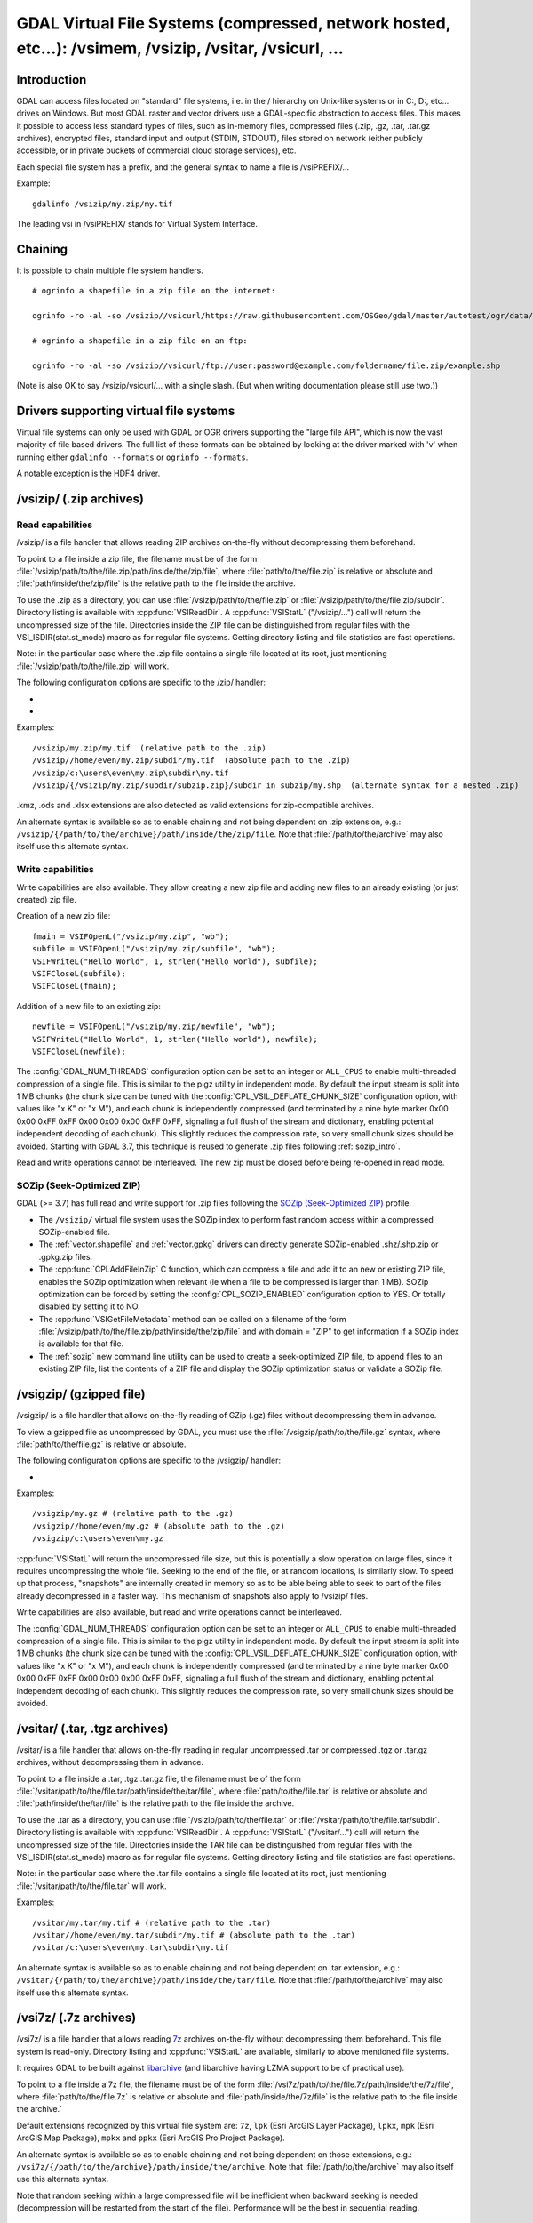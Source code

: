 .. _virtual_file_systems:

===========================================================================================================
GDAL Virtual File Systems (compressed, network hosted, etc...): /vsimem, /vsizip, /vsitar, /vsicurl, ...
===========================================================================================================

Introduction
------------

GDAL can access files located on "standard" file systems, i.e. in the / hierarchy on Unix-like systems or in C:\, D:\, etc... drives on Windows. But most GDAL raster and vector drivers use a GDAL-specific abstraction to access files. This makes it possible to access less standard types of files, such as in-memory files, compressed files (.zip, .gz, .tar, .tar.gz archives), encrypted files, standard input and output (STDIN, STDOUT), files stored on network (either publicly accessible, or in private buckets of commercial cloud storage services), etc.

Each special file system has a prefix, and the general syntax to name a file is /vsiPREFIX/...

Example:

::

    gdalinfo /vsizip/my.zip/my.tif

The leading vsi in /vsiPREFIX/ stands for Virtual System Interface.

Chaining
--------

It is possible to chain multiple file system handlers.

::

    # ogrinfo a shapefile in a zip file on the internet:

    ogrinfo -ro -al -so /vsizip//vsicurl/https://raw.githubusercontent.com/OSGeo/gdal/master/autotest/ogr/data/shp/poly.zip

    # ogrinfo a shapefile in a zip file on an ftp:

    ogrinfo -ro -al -so /vsizip//vsicurl/ftp://user:password@example.com/foldername/file.zip/example.shp

(Note is also OK to say /vsizip/vsicurl/... with a single slash. (But when writing documentation please still use two.))

Drivers supporting virtual file systems
---------------------------------------

Virtual file systems can only be used with GDAL or OGR drivers supporting the "large file API", which is now the vast majority of file based drivers. The full list of these formats can be obtained by looking at the driver marked with 'v' when running either ``gdalinfo --formats`` or ``ogrinfo --formats``.

A notable exception is the HDF4 driver.

.. _vsizip:

/vsizip/ (.zip archives)
------------------------

Read capabilities
+++++++++++++++++

/vsizip/ is a file handler that allows reading ZIP archives on-the-fly without decompressing them beforehand.

To point to a file inside a zip file, the filename must be of the form :file:`/vsizip/path/to/the/file.zip/path/inside/the/zip/file`, where :file:`path/to/the/file.zip` is relative or absolute and :file:`path/inside/the/zip/file` is the relative path to the file inside the archive.

To use the .zip as a directory, you can use :file:`/vsizip/path/to/the/file.zip` or :file:`/vsizip/path/to/the/file.zip/subdir`. Directory listing is available with :cpp:func:`VSIReadDir`. A :cpp:func:`VSIStatL` ("/vsizip/...") call will return the uncompressed size of the file. Directories inside the ZIP file can be distinguished from regular files with the VSI_ISDIR(stat.st_mode) macro as for regular file systems. Getting directory listing and file statistics are fast operations.

Note: in the particular case where the .zip file contains a single file located at its root, just mentioning :file:`/vsizip/path/to/the/file.zip` will work.

The following configuration options are specific to the /zip/ handler:

-  .. config:: CPL_SOZIP_ENABLED
      :choices: YES, NO, AUTO
      :default: AUTO
      :since: 3.7

      Determines whether the SOZip optimization should be enabled. If ``AUTO``,
      SOZip will be enabled for uncompressed files larger than
      :config:`CPL_SOZIP_MIN_FILE_SIZE`.


-  .. config:: CPL_SOZIP_MIN_FILE_SIZE
      :default: 1M
      :since: 3.7

      Determines the minimum file size for SOZip to be automatically enabled.


Examples:

::

    /vsizip/my.zip/my.tif  (relative path to the .zip)
    /vsizip//home/even/my.zip/subdir/my.tif  (absolute path to the .zip)
    /vsizip/c:\users\even\my.zip\subdir\my.tif
    /vsizip/{/vsizip/my.zip/subdir/subzip.zip}/subdir_in_subzip/my.shp  (alternate syntax for a nested .zip)

.kmz, .ods and .xlsx extensions are also detected as valid extensions for zip-compatible archives.

An alternate syntax is available so as to enable chaining and not being dependent on .zip extension, e.g.: ``/vsizip/{/path/to/the/archive}/path/inside/the/zip/file``. Note that :file:`/path/to/the/archive` may also itself use this alternate syntax.

Write capabilities
++++++++++++++++++

Write capabilities are also available. They allow creating a new zip file and adding new files to an already existing (or just created) zip file.

Creation of a new zip file:

::

    fmain = VSIFOpenL("/vsizip/my.zip", "wb");
    subfile = VSIFOpenL("/vsizip/my.zip/subfile", "wb");
    VSIFWriteL("Hello World", 1, strlen("Hello world"), subfile);
    VSIFCloseL(subfile);
    VSIFCloseL(fmain);

Addition of a new file to an existing zip:

::

    newfile = VSIFOpenL("/vsizip/my.zip/newfile", "wb");
    VSIFWriteL("Hello World", 1, strlen("Hello world"), newfile);
    VSIFCloseL(newfile);

The :config:`GDAL_NUM_THREADS` configuration option can be set to an integer or ``ALL_CPUS`` to enable multi-threaded compression of a single file. This is similar to the pigz utility in independent mode. By default the input stream is split into 1 MB chunks (the chunk size can be tuned with the :config:`CPL_VSIL_DEFLATE_CHUNK_SIZE` configuration option, with values like "x K" or "x M"), and each chunk is independently compressed (and terminated by a nine byte marker 0x00 0x00 0xFF 0xFF 0x00 0x00 0x00 0xFF 0xFF, signaling a full flush of the stream and dictionary, enabling potential independent decoding of each chunk). This slightly reduces the compression rate, so very small chunk sizes should be avoided.
Starting with GDAL 3.7, this technique is reused to generate .zip files following :ref:`sozip_intro`.

Read and write operations cannot be interleaved. The new zip must be closed before being re-opened in read mode.

.. _sozip_intro:

SOZip (Seek-Optimized ZIP)
++++++++++++++++++++++++++

GDAL (>= 3.7) has full read and write support for .zip files following the
`SOZip (Seek-Optimized ZIP) <https://sozip.org>`__ profile.

* The ``/vsizip/`` virtual file system uses the SOZip index to perform fast
  random access within a compressed SOZip-enabled file.

* The :ref:`vector.shapefile` and :ref:`vector.gpkg` drivers can directly generate
  SOZip-enabled .shz/.shp.zip or .gpkg.zip files.

* The :cpp:func:`CPLAddFileInZip` C function, which can compress a file and add
  it to an new or existing ZIP file, enables the SOZip optimization when relevant
  (ie when a file to be compressed is larger than 1 MB).
  SOZip optimization can be forced by setting the :config:`CPL_SOZIP_ENABLED`
  configuration option to YES. Or totally disabled by setting it to NO.

* The :cpp:func:`VSIGetFileMetadata` method can be called on a filename of
  the form :file:`/vsizip/path/to/the/file.zip/path/inside/the/zip/file` and
  with domain = "ZIP" to get information if a SOZip index is available for that file.

* The :ref:`sozip` new command line utility can be used to create a
  seek-optimized ZIP file, to append files to an existing ZIP file, list the
  contents of a ZIP file and display the SOZip optimization status or validate a SOZip file.


.. _vsigzip:

/vsigzip/ (gzipped file)
------------------------

/vsigzip/ is a file handler that allows on-the-fly reading of GZip (.gz) files without decompressing them in advance.

To view a gzipped file as uncompressed by GDAL, you must use the :file:`/vsigzip/path/to/the/file.gz` syntax, where :file:`path/to/the/file.gz` is relative or absolute.

The following configuration options are specific to the /vsigzip/ handler:

-  .. config:: CPL_VSIL_GZIP_WRITE_PROPERTIES
      :choices: YES, NO
      :default: YES

      If ``YES``, when the file is located in a writable location, a file with
      extension .gz.properties is created with an indication of the
      uncompressed file size.


Examples:

::

    /vsigzip/my.gz # (relative path to the .gz)
    /vsigzip//home/even/my.gz # (absolute path to the .gz)
    /vsigzip/c:\users\even\my.gz

:cpp:func:`VSIStatL` will return the uncompressed file size, but this is potentially a slow operation on large files, since it requires uncompressing the whole file. Seeking to the end of the file, or at random locations, is similarly slow. To speed up that process, "snapshots" are internally created in memory so as to be able being able to seek to part of the files already decompressed in a faster way. This mechanism of snapshots also apply to /vsizip/ files.

Write capabilities are also available, but read and write operations cannot be interleaved.

The :config:`GDAL_NUM_THREADS` configuration option can be set to an integer or ``ALL_CPUS`` to enable multi-threaded compression of a single file. This is similar to the pigz utility in independent mode. By default the input stream is split into 1 MB chunks (the chunk size can be tuned with the :config:`CPL_VSIL_DEFLATE_CHUNK_SIZE` configuration option, with values like "x K" or "x M"), and each chunk is independently compressed (and terminated by a nine byte marker 0x00 0x00 0xFF 0xFF 0x00 0x00 0x00 0xFF 0xFF, signaling a full flush of the stream and dictionary, enabling potential independent decoding of each chunk). This slightly reduces the compression rate, so very small chunk sizes should be avoided.

.. _vsitar:

/vsitar/ (.tar, .tgz archives)
------------------------------

/vsitar/ is a file handler that allows on-the-fly reading in regular uncompressed .tar or compressed .tgz or .tar.gz archives, without decompressing them in advance.

To point to a file inside a .tar, .tgz .tar.gz file, the filename must be of the form :file:`/vsitar/path/to/the/file.tar/path/inside/the/tar/file`, where :file:`path/to/the/file.tar` is relative or absolute and :file:`path/inside/the/tar/file` is the relative path to the file inside the archive.

To use the .tar as a directory, you can use :file:`/vsizip/path/to/the/file.tar` or :file:`/vsitar/path/to/the/file.tar/subdir`. Directory listing is available with :cpp:func:`VSIReadDir`. A :cpp:func:`VSIStatL` ("/vsitar/...") call will return the uncompressed size of the file. Directories inside the TAR file can be distinguished from regular files with the VSI_ISDIR(stat.st_mode) macro as for regular file systems. Getting directory listing and file statistics are fast operations.

Note: in the particular case where the .tar file contains a single file located at its root, just mentioning :file:`/vsitar/path/to/the/file.tar` will work.

Examples:

::

    /vsitar/my.tar/my.tif # (relative path to the .tar)
    /vsitar//home/even/my.tar/subdir/my.tif # (absolute path to the .tar)
    /vsitar/c:\users\even\my.tar\subdir\my.tif

An alternate syntax is available so as to enable chaining and not being dependent on .tar extension, e.g.: ``/vsitar/{/path/to/the/archive}/path/inside/the/tar/file``. Note that :file:`/path/to/the/archive` may also itself use this alternate syntax.

.. _vsi7z:

/vsi7z/ (.7z archives)
----------------------

.. versionadded:: 3.7

/vsi7z/ is a file handler that allows reading `7z <https://en.wikipedia.org/wiki/7z>`__
archives on-the-fly without decompressing them beforehand. This file system is
read-only. Directory listing and :cpp:func:`VSIStatL` are available, similarly
to above mentioned file systems.

It requires GDAL to be built against `libarchive <https://libarchive.org/>`__
(and libarchive having LZMA support to be of practical use).

To point to a file inside a 7z file, the filename must be of the form
:file:`/vsi7z/path/to/the/file.7z/path/inside/the/7z/file`, where
:file:`path/to/the/file.7z` is relative or absolute and :file:`path/inside/the/7z/file`
is the relative path to the file inside the archive.`

Default extensions recognized by this virtual file system are:
``7z``, ``lpk`` (Esri ArcGIS Layer Package), ``lpkx``, ``mpk`` (Esri ArcGIS Map Package),
``mpkx`` and ``ppkx`` (Esri ArcGIS Pro Project Package).

An alternate syntax is available so as to enable chaining and not being
dependent on those extensions, e.g.: ``/vsi7z/{/path/to/the/archive}/path/inside/the/archive``.
Note that :file:`/path/to/the/archive` may also itself use this alternate syntax.

Note that random seeking within a large compressed file will be inefficient when
backward seeking is needed (decompression will be restarted from the start of the
file). Performance will be the best in sequential reading.

.. _vsirar:

/vsirar/ (.rar archives)
------------------------

.. versionadded:: 3.7

/vsirar/ is a file handler that allows reading `RAR <https://en.wikipedia.org/wiki/RAR_(file_format)>`__
archives on-the-fly without decompressing them beforehand. This file system is
read-only. Directory listing and :cpp:func:`VSIStatL` are available, similarly
to above mentioned file systems.

It requires GDAL to be built against `libarchive <https://libarchive.org/>`__
(and libarchive having LZMA support to be of practical use).

To point to a file inside a RAR file, the filename must be of the form
:file:`/vsirar/path/to/the/file.rar/path/inside/the/rar/file`, where
:file:`path/to/the/file.rar` is relative or absolute and :file:`path/inside/the/rar/file`
is the relative path to the file inside the archive.`

The default extension recognized by this virtual file system is: ``rar``

An alternate syntax is available so as to enable chaining and not being
dependent on those extensions, e.g.: ``/vsirar/{/path/to/the/archive}/path/inside/the/archive``.
Note that :file:`/path/to/the/archive` may also itself use this alternate syntax.

Note that random seeking within a large compressed file will be inefficient when
backward seeking is needed (decompression will be restarted from the start of the
file). Performance will be the best in sequential reading.

.. _network_based_file_systems:

Network based file systems
--------------------------

A generic :ref:`/vsicurl/ <vsicurl>` file system handler exists for online resources that do not require particular signed authentication schemes. It is specialized into sub-filesystems for commercial cloud storage services, such as :ref:`/vsis3/ <vsis3>`,  :ref:`/vsigs/ <vsigs>`, :ref:`/vsiaz/ <vsiaz>`, :ref:`/vsioss/ <vsioss>` or  :ref:`/vsiswift/ <vsiswift>`.

When reading of entire files in a streaming way is possible, prefer using the :ref:`/vsicurl_streaming/ <vsicurl_streaming>`, and its variants for the above cloud storage services, for more efficiency.

How to set credentials ?
++++++++++++++++++++++++

Cloud storage services require setting credentials. For some of them, they can
be provided through configuration files (~/.aws/config, ~/.boto, ..) or through
environment variables / configuration options.

Starting with GDAL 3.6, :cpp:func:`VSISetPathSpecificOption` can be used to set configuration
options with a granularity at the level of a file path, which makes it easier if using
the same virtual file system but with different credentials (e.g. different
credentials for bucket "/vsis3/foo" and "/vsis3/bar")

Starting with GDAL 3.5, credentials (or path specific options) can be specified in a
:ref:`GDAL configuration file <gdal_configuration_file>`, either in a specific one
explicitly loaded with :cpp:func:`CPLLoadConfigOptionsFromFile`, or
one of the default automatically loaded by :cpp:func:`CPLLoadConfigOptionsFromPredefinedFiles`.

They should be put under a ``[credentials]`` section, and for each path prefix,
under a relative subsection whose name starts with ``[.`` (e.g. ``[.some_arbitrary_name]``),
and whose first key is ``path``.
`
.. code-block::

    [credentials]

    [.private_bucket]
    path=/vsis3/my_private_bucket
    AWS_SECRET_ACCESS_KEY=...
    AWS_ACCESS_KEY_ID=...

    [.sentinel_s2_l1c]
    path=/vsis3/sentinel-s2-l1c
    AWS_REQUEST_PAYER=requester

Network/cloud-friendliness and file formats
+++++++++++++++++++++++++++++++++++++++++++

While most GDAL raster and vector file systems can be accessed in a remote way
with /vsicurl/ and other derived virtual file systems, performance is highly
dependent on the format, and even for a given format on the special data
arrangement. Performance also depends on the particular access pattern made
to the file.

For interactive visualisation of raster files, the file should ideally have
the following characteristics:

- it should be tiled in generally square-shaped tiles.
- it should have an index of the tile location within the file
- it should have overviews/pyramids

TIFF/GeoTIFF
~~~~~~~~~~~~

Cloud-optimized GeoTIFF files as generated by the :ref:`raster.cog` driver are
suitable for network access. More generally tiled GeoTIFF files with overviews
are.

JPEG2000
~~~~~~~~

JPEG2000 is generally not suitable for network access, unless using a layout
carefully designed for that purpose, and when using a JPEG200 library that is
heavily optimized.

JPEG2000 files can come in many flavors : single-tiled vs tiled, with different
progression order (this is of particular importance for single-tiled access),
and with optional markers

The OpenJPEG library (usable through the :ref:`raster.jp2openjpeg` driver),
at the time of writing, needs to ingest each tile-part that participates
to the area of interest of the pixel query in a whole (and thus for a
single-tiled file, to ingest the whole file). It also does not make use of the
potentially present TLM (Tile-Part length) marker, which is the equivalent of a
tile index, nor PLT (Packed Length, tile-part header), which is an index of
packets within a tile. The Kakadu library  (usable through
the :ref:`raster.jp2kak` driver), can use those markers to limit the number
of bytes to ingest (but for single-tiled raster, performance might still suffer.)

The `dump_jp2.py <https://raw.githubusercontent.com/OSGeo/gdal/master/swig/python/gdal-utils/osgeo_utils/samples/dump_jp2.py>`__
Python script can be used to check the characteristics of a given JPEG200 file.
Fields of interest to examine in the output are:

- the tile size (given by the ``XTsiz`` and ``YTsiz`` fields in the ``SIZ`` marker)
- the presence of ``TLM`` markers
- the presence of ``PLT`` markers

.. _vsicurl:

/vsicurl/ (http/https/ftp files: random access)
+++++++++++++++++++++++++++++++++++++++++++++++

/vsicurl/ is a file system handler that allows on-the-fly random reading of files available through HTTP/FTP web protocols, without prior download of the entire file. It requires GDAL to be built against libcurl.

Recognized filenames are of the form :file:`/vsicurl/http[s]://path/to/remote/resource` or :file:`/vsicurl/ftp://path/to/remote/resource`, where :file:`path/to/remote/resource` is the URL of a remote resource.

Example using :program:`ogrinfo` to read a shapefile on the internet:

::

    ogrinfo -ro -al -so /vsicurl/https://raw.githubusercontent.com/OSGeo/gdal/master/autotest/ogr/data/poly.shp

Options can be passed in the filename with the following syntax: ``/vsicurl?[option_i=val_i&]*url=http://...`` where each option name and value (including the value of "url") is URL-encoded. Currently supported options are:

- use_head=yes/no: whether the HTTP HEAD request can be emitted. Default to YES. Setting this option overrides the behavior of the :config:`CPL_VSIL_CURL_USE_HEAD` configuration option.
- max_retry=number: default to 0. Setting this option overrides the behavior of the :config:`GDAL_HTTP_MAX_RETRY` configuration option.
- retry_delay=number_in_seconds: default to 30. Setting this option overrides the behavior of the :config:`GDAL_HTTP_RETRY_DELAY` configuration option.
- retry_codes=``ALL`` or comma-separated list of HTTP error codes. Setting this option overrides the behavior of the :config:`GDAL_HTTP_RETRY_CODES` configuration option. (GDAL >= 3.10)
- list_dir=yes/no: whether an attempt to read the file list of the directory where the file is located should be done. Default to YES.
- empty_dir=yes/no: whether to disable directory listing and disable logic in drivers to probe for individual side-car files. Default to NO.
- useragent=value: HTTP UserAgent header
- referer=value: HTTP Referer header
- cookie=value: HTTP Cookie header
- header_file=value: Filename that contains one or several "Header: Value" lines
- header.<key>=<value>: HTTP request header of name <key> and value <value>. (GDAL >= 3.11). e.g. ``header.Accept=application%2Fjson``
- unsafessl=yes/no
- low_speed_time=value
- low_speed_limit=value
- proxy=value
- proxyauth=value
- proxyuserpwd=value
- pc_url_signing=yes/no: whether to use the URL signing mechanism of Microsoft Planetary Computer (https://planetarycomputer.microsoft.com/docs/concepts/sas/). (GDAL >= 3.5.2). Note that starting with GDAL 3.9, this may also be set with the path-specific option ( cf :cpp:func:`VSISetPathSpecificOption`) ``VSICURL_PC_URL_SIGNING`` set to ``YES``.
- pc_collection=name: name of the collection of the dataset for Planetary Computer URL signing. Only used when pc_url_signing=yes. (GDAL >= 3.5.2)

Partial downloads (requires the HTTP server to support random reading) are done with a 16 KB granularity by default.
The chunk size can be configured with the :config:`CPL_VSIL_CURL_CHUNK_SIZE` configuration option, with a value in bytes. If the driver detects sequential reading, it will progressively increase the chunk size up to 128 times :config:`CPL_VSIL_CURL_CHUNK_SIZE` (so 2 MB by default) to improve download performance.

In addition, a global least-recently-used cache of 16 MB shared among all downloaded content is used, and content in it may be reused after a file handle has been closed and reopen, during the life-time of the process or until :cpp:func:`VSICurlClearCache` is called.
The size of this global LRU cache can be modified by setting the configuration option :config:`CPL_VSIL_CURL_CACHE_SIZE` (in bytes).

When increasing the value of :config:`CPL_VSIL_CURL_CHUNK_SIZE` to optimize sequential reading, it is recommended to increase :config:`CPL_VSIL_CURL_CACHE_SIZE` as well to 128 times the value of :config:`CPL_VSIL_CURL_CHUNK_SIZE`.

The :config:`GDAL_INGESTED_BYTES_AT_OPEN` configuration option can be set to impose the number of bytes read in one GET call at file opening (can help performance to read Cloud optimized geotiff with a large header).

The :config:`GDAL_HTTP_PROXY` (for both HTTP and HTTPS protocols), :config:`GDAL_HTTPS_PROXY` (for HTTPS protocol only), :config:`GDAL_HTTP_PROXYUSERPWD` and :config:`GDAL_PROXY_AUTH` configuration options can be used to define a proxy server. The syntax to use is the one of Curl ``CURLOPT_PROXY``, ``CURLOPT_PROXYUSERPWD`` and ``CURLOPT_PROXYAUTH`` options.

The :config:`CURL_CA_BUNDLE` or :config:`SSL_CERT_FILE` configuration options can be used to set the path to the Certification Authority (CA) bundle file (if not specified, curl will use a file in a system location).

Additional HTTP headers can be sent by setting the :config:`GDAL_HTTP_HEADER_FILE` configuration option to point to a filename of a text file with "key: value" HTTP headers.

As an alternative, starting with GDAL 3.6, the
:config:`GDAL_HTTP_HEADERS` configuration option can also be
used to specify headers. :config:`CPL_CURL_VERBOSE=YES` allows one to see them and more, when combined with ``--debug``.

Starting with GDAL 3.10, the ``Authorization`` header is no longer automatically
forwarded when redirections are followed.
That behavior can be configured by setting the
:config:`CPL_VSIL_CURL_AUTHORIZATION_HEADER_ALLOWED_IF_REDIRECT` configuration option.

Starting with GDAL 3.11, a query string can be appended to a given /vsicurl/ filename by taking its value from the
``VSICURL_QUERY_STRING`` path-specific option set with :cpp:func:`VSISetPathSpecificOption`.
This can for example be used when managing Shared Access Signatures (SAS) on application side, and not
wanting to include the signature as part of the filename propagated through GDAL.

The :config:`GDAL_HTTP_MAX_RETRY` (number of attempts) and :config:`GDAL_HTTP_RETRY_DELAY` (in seconds) configuration option can be set, so that request retries are done in case of HTTP errors 429, 502, 503 or 504.

Starting with GDAL 3.6, the following configuration options control the TCP keep-alive functionality (cf https://daniel.haxx.se/blog/2020/02/10/curl-ootw-keepalive-time/ for a detailed explanation):

- :config:`GDAL_HTTP_TCP_KEEPALIVE` = YES/NO. whether to enable TCP keep-alive. Defaults to NO
- :config:`GDAL_HTTP_TCP_KEEPIDLE` = integer, in seconds. Keep-alive idle time. Defaults to 60. Only taken into account if GDAL_HTTP_TCP_KEEPALIVE=YES.
- :config:`GDAL_HTTP_TCP_KEEPINTVL` = integer, in seconds. Interval time between keep-alive probes. Defaults to 60. Only taken into account if GDAL_HTTP_TCP_KEEPALIVE=YES.

Starting with GDAL 3.7, the following configuration options control support for SSL client certificates:

- :config:`GDAL_HTTP_SSLCERT` = filename. Filename of the the SSL client certificate. Cf https://curl.se/libcurl/c/CURLOPT_SSLCERT.html
- :config:`GDAL_HTTP_SSLCERTTYPE` = string. Format of the SSL certificate: "PEM" or "DER". Cf https://curl.se/libcurl/c/CURLOPT_SSLCERTTYPE.html
- :config:`GDAL_HTTP_SSLKEY` = filename. Private key file for TLS and SSL client certificate. Cf https://curl.se/libcurl/c/CURLOPT_SSLKEY.html
- :config:`GDAL_HTTP_KEYPASSWD` = string. Passphrase to private key. Cf https://curl.se/libcurl/c/CURLOPT_KEYPASSWD.html

More generally options of :cpp:func:`CPLHTTPFetch` available through configuration options are available.
Starting with GDAL 3.7, the above configuration options can also be specified
as path-specific options with :cpp:func:`VSISetPathSpecificOption`.

Starting with GDAL 3.11, the following configuration options control the number of HTTP connections:

- :config:`GDAL_HTTP_MAX_CACHED_CONNECTIONS` = integer_number. Maximum amount of connections that libcurl may keep alive in its connection cache after use. Cf https://curl.se/libcurl/c/CURLMOPT_MAXCONNECTS.html
- :config:`GDAL_HTTP_MAX_TOTAL_CONNECTIONS` = integer_number. Maximum number of simultaneously open connections in total. Cf https://curl.se/libcurl/c/CURLMOPT_MAX_TOTAL_CONNECTIONS.html

The file can be cached in RAM by setting the configuration option :config:`VSI_CACHE` to ``TRUE``. The cache size defaults to 25 MB, but can be modified by setting the configuration option :config:`VSI_CACHE_SIZE` (in bytes). Content in that cache is discarded when the file handle is closed.

The :config:`CPL_VSIL_CURL_NON_CACHED` configuration option can be set to values like :file:`/vsicurl/http://example.com/foo.tif:/vsicurl/http://example.com/some_directory`, so that at file handle closing, all cached content related to the mentioned file(s) is no longer cached. This can help when dealing with resources that can be modified during execution of GDAL related code. Alternatively, :cpp:func:`VSICurlClearCache` can be used.

``/vsicurl/`` will try to query directly redirected URLs to Amazon S3 signed URLs during their validity period, so as to minimize round-trips. This behavior can be disabled by setting the configuration option :config:`CPL_VSIL_CURL_USE_S3_REDIRECT` to ``NO``.

Starting with GDAL 3.12,  the :config:`GDAL_HTTP_PATH_VERBATIM` configuration option can be set to ``YES`` so that sequences of ``/../`` or ``/./`` that may exist in the URL's path part are kept unchanged. Otherwise, by default, they are squashed, according to RFC 3986 section 5.2.4.

:cpp:func:`VSIStatL` will return the size in st_size member and file nature- file or directory - in st_mode member (the later only reliable with FTP resources for now).

:cpp:func:`VSIReadDir` should be able to parse the HTML directory listing returned by the most popular web servers, such as Apache and Microsoft IIS.

.. _vsicurl_streaming:

/vsicurl_streaming/ (http/https/ftp files: streaming)
+++++++++++++++++++++++++++++++++++++++++++++++++++++

/vsicurl_streaming/ is a file system handler that allows on-the-fly sequential reading of files streamed through HTTP/FTP web protocols, without prior download of the entire file. It requires GDAL to be built against libcurl.

Although this file handler is able seek to random offsets in the file, this will not be efficient. If you need efficient random access and that the server supports range downloading, you should use the :ref:`/vsicurl/ <vsicurl>` file system handler instead.

Recognized filenames are of the form :file:`/vsicurl_streaming/http[s]://path/to/remote/resource` or :file:`/vsicurl_streaming/ftp://path/to/remote/resource`, where :file:`path/to/remote/resource` is the URL of a remote resource.

The :config:`GDAL_HTTP_PROXY` (for both HTTP and HTTPS protocols), :config:`GDAL_HTTPS_PROXY` (for HTTPS protocol only), :config:`GDAL_HTTP_PROXYUSERPWD` and :config:`GDAL_PROXY_AUTH` configuration options can be used to define a proxy server. The syntax to use is the one of Curl ``CURLOPT_PROXY``, ``CURLOPT_PROXYUSERPWD`` and ``CURLOPT_PROXYAUTH`` options.

The :config:`CURL_CA_BUNDLE` or :config:`SSL_CERT_FILE` configuration options can be used to set the path to the Certification Authority (CA) bundle file (if not specified, curl will use a file in a system location).

The file can be cached in RAM by setting the configuration option :config:`VSI_CACHE` to ``TRUE``. The cache size defaults to 25 MB, but can be modified by setting the configuration option :config:`VSI_CACHE_SIZE` (in bytes).

:cpp:func:`VSIStatL` will return the size in st_size member and file nature- file or directory - in st_mode member (the later only reliable with FTP resources for now).

.. _vsis3:

/vsis3/ (AWS S3 files)
++++++++++++++++++++++

/vsis3/ is a file system handler that allows on-the-fly random reading of (primarily non-public) files available in AWS S3 buckets, without prior download of the entire file. It requires GDAL to be built against libcurl.

It also allows sequential writing of files. No seeks or read operations are then allowed, so in particular direct writing of GeoTIFF files with the GTiff driver is not supported, unless, if,
starting with GDAL 3.2, the :config:`CPL_VSIL_USE_TEMP_FILE_FOR_RANDOM_WRITE` configuration option is set to ``YES``, in which case random-write access is possible (involves the creation of a temporary local file, whose location is controlled by the :config:`CPL_TMPDIR` configuration option).
Deletion of files with :cpp:func:`VSIUnlink` is also supported. Creation of directories with :cpp:func:`VSIMkdir` and deletion of (empty) directories with :cpp:func:`VSIRmdir` are also possible.

Recognized filenames are of the form :file:`/vsis3/bucket/key`, where ``bucket`` is the name of the S3 bucket and ``key`` is the S3 object "key", i.e. a filename potentially containing subdirectories.

The generalities of :ref:`/vsicurl/ <vsicurl>` apply.

The following configuration options are specific to the /vsis3/ handler:

-  .. config:: AWS_NO_SIGN_REQUEST
      :choices: YES, NO
      :since: 2.3

      Determines whether to disable request signing.

-  .. config:: AWS_ACCESS_KEY_ID

      Access key ID used for authentication. If using temporary credentials,
      :config:`AWS_SESSION_TOKEN` must be set.

-  .. config:: AWS_SECRET_ACCESS_KEY

      Secret access key associated with :config:`AWS_ACCESS_KEY_ID`.

-  .. config:: AWS_SESSION_TOKEN

      Session token used for validation of temporary credentials
      (:config:`AWS_ACCESS_KEY_ID` and :config:`AWS_SECRET_ACCESS_KEY`)

-  .. config:: AWS_S3SESSION_TOKEN
      :since: 3.12

      S3 Express session token (for directory buckets). Can be used by applications
      handling themselves the CreateSession S3 Express request, in which case
      they must supply the temporary credentials with :config:`AWS_ACCESS_KEY_ID`
      and :config:`AWS_SECRET_ACCESS_KEY`

-  .. config:: CPL_AWS_CREDENTIALS_FILE
      :choices: <filename>

      Location of an AWS credentials file. If not specified, the standard
      location of ``~/.aws/credentials`` will be checked.

-  .. config:: AWS_DEFAULT_PROFILE
      :default: default

      Name of AWS profile.

-  .. config:: AWS_PROFILE
      :default: default
      :since: 3.2

      Name of AWS profile.

-  .. config:: AWS_CONFIG_FILE

      Location of a config file that may provide credentials and the AWS
      region. if not specified the standard location of ``~/.aws/credentials``
      will be checked.

-  .. config:: AWS_ROLE_ARN
      :since: 3.6

      Amazon Resource Name (ARN) specifying the role to use for authentication
      via the `AssumeRoleWithWebIdentity API <https://docs.aws.amazon.com/STS/latest/APIReference/API_AssumeRoleWithWebIdentity.html>`_.

-  .. config:: AWS_WEB_IDENTITY_TOKEN_FILE
      :choices: <filename>
      :since: 3.6

      Path to file with identity token for use for authentication
      via the `AssumeRoleWithWebIdentity API <https://docs.aws.amazon.com/STS/latest/APIReference/API_AssumeRoleWithWebIdentity.html>`_.

-  .. config:: AWS_REGION
      :default: us-east-1

      Set the AWS region to which requests should be sent. Overridden
      by :config:`AWS_DEFAULT_REGION`.

-  .. config:: AWS_DEFAULT_REGION
      :since: 2.3

      Set the AWS region to which requests should be sent.

-  .. config:: AWS_REQUEST_PAYER
      :choices: requester
      :since: 2.2

      Set to ``requester`` to access a Requester Pays bucket and acknowledge
      associated charges.

-  .. config:: AWS_S3_ENDPOINT
      :default: s3.amazonaws.com

      Allows the use of /vsis3/ with non-AWS remote object stores that use the
      AWS S3 protocol. Starting with GDAL 3.11, this can be a URL starting
      with ``http://`` or ``https://``.

-  .. config:: AWS_HTTPS
      :choices: YES, NO
      :default: YES

      If ``YES``, AWS resources will be accessed using HTTPS. If ``NO``, HTTP
      will be used.
      No longer needed starting with GDAL 3.11, because :config:`AWS_S3_ENDPOINT`
      can include the protocol, and when doing so, this option is ignored.

-  .. config:: AWS_VIRTUAL_HOSTING
      :choices: TRUE, FALSE
      :default: TRUE

      Select the method of accessing a bucket.
      If ``TRUE``, identifies the bucket via a virtual bucket host name, e.g.: mybucket.cname.domain.com.
      If ``FALSE``, identifies the bucket as the top-level directory in the URI, e.g.: cname.domain.com/mybucket

-  .. config:: VSIS3_CHUNK_SIZE
      :choices: <MB>
      :default: 50

      Set the chunk size for multipart uploads.

-  .. config:: CPL_VSIL_CURL_IGNORE_GLACIER_STORAGE
      :choices: YES, NO
      :default: YES
      :since: 2.4

      When listing a directory, ignore files with ``GLACIER`` storage class.
      Superseded by :config:`CPL_VSIL_CURL_IGNORE_STORAGE_CLASSES`.

-  .. config:: CPL_VSIL_CURL_IGNORE_STORAGE_CLASSES
      :default: GLACIER\,DEEP_ARCHIVE

      Comma-separated list of storage class names that should be ignored when
      listing a directory. If set to empty, objects of all storage classes are
      retrieved).

-  .. config:: CPL_VSIS3_USE_BASE_RMDIR_RECURSIVE
      :choices: YES, NO
      :default: NO
      :since: 3.2

      If ``YES``, recursively delete objects to avoid using batch deletion.

-  .. config:: CPL_VSIS3_CREATE_DIR_OBJECT
      :choices: YES, NO
      :default: YES

      Determines whether to allow :cpp:func:`VSIMkdir` to create an empty object to model an empty directory.

Several authentication methods are possible, and are attempted in the following order:

1. If :config:`AWS_NO_SIGN_REQUEST=YES` configuration option is set, request signing is disabled. This option might be used for buckets with public access rights.
2. The :config:`AWS_SECRET_ACCESS_KEY` and :config:`AWS_ACCESS_KEY_ID` configuration options can be set. The :config:`AWS_SESSION_TOKEN` configuration option must be set when temporary credentials are used.
3. Alternate ways of providing credentials similar to what the "aws" command line utility or Boto3 support can be used. If the above mentioned environment variables are not provided, the ``~/.aws/credentials`` or ``%UserProfile%/.aws/credentials`` file will be read (or the file pointed by :config:`CPL_AWS_CREDENTIALS_FILE`). The profile may be specified with the :config:`AWS_DEFAULT_PROFILE` environment variable, or starting with GDAL 3.2 with the :config:`AWS_PROFILE` environment variable (the default profile is "default").
4. The ``~/.aws/config`` or ``%UserProfile%/.aws/config`` file may also be used (or the file pointer by :config:`AWS_CONFIG_FILE`) to retrieve credentials and the AWS region.
5. Starting with GDAL 3.6, if :config:`AWS_ROLE_ARN` and :config:`AWS_WEB_IDENTITY_TOKEN_FILE` are defined we will rely on credentials mechanism for web identity token based AWS STS action AssumeRoleWithWebIdentity (See.: https://docs.aws.amazon.com/eks/latest/userguide/iam-roles-for-service-accounts.html)
6. If none of the above method succeeds, instance profile credentials will be retrieved when GDAL is used on EC2 instances (cf :ref:`vsis3_imds`)

On writing, the file is uploaded using the S3 multipart upload API. The size of chunks is set to 50 MB by default, allowing creating files up to 500 GB (10000 parts of 50 MB each). If larger files are needed, then increase the value of the :config:`VSIS3_CHUNK_SIZE` config option to a larger value (expressed in MB). In case the process is killed and the file not properly closed, the multipart upload will remain open, causing Amazon to charge you for the parts storage. You'll have to abort yourself with other means such "ghost" uploads (e.g. with the s3cmd utility) For files smaller than the chunk size, a simple PUT request is used instead of the multipart upload API.

Since GDAL 3.1, the :cpp:func:`VSIRename` operation is supported (first doing a copy of the original file and then deleting it)

Since GDAL 3.1, the :cpp:func:`VSIRmdirRecursive` operation is supported (using batch deletion method). The :config:`CPL_VSIS3_USE_BASE_RMDIR_RECURSIVE` configuration option can be set to YES if using a S3-like API that doesn't support batch deletion (GDAL >= 3.2). Starting with GDAL 3.6, this can be set as a path-specific option in the :ref:`GDAL configuration file <gdal_configuration_file>`

The :config:`CPL_VSIS3_CREATE_DIR_OBJECT` configuration option can be set to NO to prevent the :cpp:func:`VSIMkdir` operation from creating an empty object with the name of the directory terminated with a slash directory. By default GDAL creates such object, so that empty directories can be modeled, but this may cause compatibility problems with applications that do not expect such empty objects.

Starting with GDAL 3.5, profiles that use IAM role assumption (see https://docs.aws.amazon.com/cli/latest/userguide/cli-configure-role.html) are handled. The ``role_arn`` and ``source_profile`` keywords are required in such profiles. The optional ``external_id``, ``mfa_serial`` and ``role_session_name`` can be specified. ``credential_source`` is not supported currently.

Support for AWS Single-Sign On (AWS IAM Identity Center) parameters in ``~/.aws/config`` and cached SSO files in ``~/.aws/sso/cache`` is implemented since GDAL 3.10.1.

.. _vsis3_imds:

/vsis3/ and AWS Instance Metadata Service (IMDS)
++++++++++++++++++++++++++++++++++++++++++++++++

On EC2 instances, GDAL will try to use the `IMDSv2 <https://docs.aws.amazon.com/AWSEC2/latest/UserGuide/configuring-instance-metadata-service.html>`__ protocol in priority to get the authentication tokens for AWS S3, and fallback to IMDSv1 in case of failure. Note however that on recent Amazon Linux instances, IMDSv1 is no longer accessible, and thus IMDSv2 must be correctly configured (and even if IMDSv1 is available, mis-configured IMDSv2 will cause delays in the authentication step).

There are known issues when running inside a Docker instance in a EC2 instance that require extra configuration of the instance. For example, you need to `increase the hop limit to 2 <https://docs.aws.amazon.com/AWSEC2/latest/UserGuide/instancedata-data-retrieval.html#imds-considerations>`__

There are several ways to do this. One way is to run this command:
::

    aws ec2 modify-instance-metadata-options \
        --instance-id <instance_id> \
        --http-put-response-hop-limit 2 \
        --http-endpoint enabled

Another is to set the HttpPutResponseHopLimit metadata on an AutoScalingGroup LaunchTemplate:
- https://docs.aws.amazon.com/AWSEC2/latest/APIReference/API_InstanceMetadataOptionsRequest.html
- https://docs.aws.amazon.com/AWSCloudFormation/latest/UserGuide/aws-properties-ec2-launchtemplate-metadataoptions.html

Another possibility is to start the Docker container with host networking (``--network=host``), although this breaks isolation of containers by exposing all ports of the host to the container and has thus `security implications <https://stackoverflow.com/a/57051970/40785>`__.

Configuring /vsis3/ with Minio
++++++++++++++++++++++++++++++

The following configuration options can be set to access a
`Minio Docker image <https://min.io/docs/minio/container/index.html>`__

- AWS_VIRTUAL_HOSTING=FALSE
- AWS_HTTPS=NO
- AWS_S3_ENDPOINT="localhost:9000"
- AWS_REGION="us-east-1"
- AWS_SECRET_ACCESS_KEY="your_secret_access_key"
- AWS_ACCESS_KEY_ID="your_access_key"

.. _vsis3_streaming:

/vsis3_streaming/ (AWS S3 files: streaming)
+++++++++++++++++++++++++++++++++++++++++++

/vsis3_streaming/ is a file system handler that allows on-the-fly sequential reading of (primarily non-public) files available in AWS S3 buckets, without prior download of the entire file. It requires GDAL to be built against libcurl.

Recognized filenames are of the form :file:`/vsis3_streaming/bucket/key` where ``bucket`` is the name of the S3 bucket and ``key`` is the S3 object "key", i.e. a filename potentially containing subdirectories.

Authentication options, and read-only features, are identical to :ref:`/vsis3/ <vsis3>`

.. _vsigs:

/vsigs/ (Google Cloud Storage files)
++++++++++++++++++++++++++++++++++++

/vsigs/ is a file system handler that allows on-the-fly random reading of (primarily non-public) files available in Google Cloud Storage buckets, without prior download of the entire file. It requires GDAL to be built against libcurl.

It also allows sequential writing of files. No seeks or read operations are then allowed, so in particular direct writing of GeoTIFF files with the GTiff driver is not supported, unless, if, starting with GDAL 3.2, the :config:`CPL_VSIL_USE_TEMP_FILE_FOR_RANDOM_WRITE` configuration option is set to ``YES``, in which case random-write access is possible (involves the creation of a temporary local file, whose location is controlled by the :config:`CPL_TMPDIR` configuration option).
Deletion of files with :cpp:func:`VSIUnlink`, creation of directories with :cpp:func:`VSIMkdir` and deletion of (empty) directories with :cpp:func:`VSIRmdir` are also possible.

Recognized filenames are of the form :file:`/vsigs/bucket/key` where ``bucket`` is the name of the bucket and ``key`` is the object "key", i.e. a filename potentially containing subdirectories.

The generalities of :ref:`/vsicurl/ <vsicurl>` apply.

The following configuration options are specific to the /vsigs/ handler:

- .. config:: GS_NO_SIGN_REQUEST
     :choices: YES, NO
     :since: 3.4

     If ``YES``, request signing is disabled.

- .. config:: GS_SECRET_ACCESS_KEY

     Secret for AWS-style authentication (HMAC keys).

- .. config:: GS_ACCESS_KEY_ID

     Access ID for AWS-style authentication (HMAC keys).

- .. config:: GS_OAUTH2_REFRESH_TOKEN

     OAuth2 refresh token. This refresh token can be obtained with the
     :source_file:`swig/python/gdal-utils/osgeo_utils/samples/gdal_auth.py`
     script (``gdal_auth.py -s storage`` or ``gdal_auth.py -s storage-rw``).

- .. config:: GS_OAUTH2_CLIENT_ID

     Client ID to be used when requesting :config:`GS_OAUTH2_REFRESH_TOKEN`.

- .. config:: GS_OAUTH2_CLIENT_SECRET

     Client secret to be used when requesting :config:`GS_OAUTH2_REFRESH_TOKEN`.

- .. :copy-config:`GOOGLE_APPLICATION_CREDENTIALS`

- .. config:: GS_OAUTH2_PRIVATE_KEY

     Private key for OAuth2 authentication. Alternatively, the key may be
     saved in a file and referenced with :config:`GS_OAUTH2_PRIVATE_KEY_FILE`.

- .. config:: GS_OAUTH2_PRIVATE_KEY_FILE
     :choices: <filename>

     Location of private key file for OAuth2 authentication.

- .. config:: GS_OAUTH2_CLIENT_EMAIL

     Client email for OAuth2 authentication, to be used with :config:`GS_OAUTH2_PRIVATE_KEY`
     or :config:`GS_OAUTH2_PRIVATE_KEY_FILE`.

- .. config:: GS_OAUTH2_SCOPE

     Permission scope associated with OAuth2 authentication using :config:`GOOGLE_APPLICATION_CREDENTIALS`.

- .. config:: CPL_GS_CREDENTIALS_FILE
     :default: ~/.boto

     Location of configuration file providing ``gs_secret_access_key`` and
     ``gs_access_key_id``.

- .. config:: GS_USER_PROJECT
     :since: 3.4

     Google Project id (see
     https://cloud.google.com/storage/docs/xml-api/reference-headers#xgooguserproject)
     to charge for requests against Requester Pays buckets.



Several authentication methods are possible, and are attempted in the following order:

1. If :config:`GS_NO_SIGN_REQUEST=YES` configuration option is set, request signing is disabled. This option might be used for buckets with public access rights. Available since GDAL 3.4
2. The :config:`GS_SECRET_ACCESS_KEY` and :config:`GS_ACCESS_KEY_ID` configuration options can be set for AWS-style authentication
3. The :config:`GDAL_HTTP_HEADER_FILE` configuration option to point to a filename of a text file with "key: value" headers. Typically, it must contain a "Authorization: Bearer XXXXXXXXX" line.
4. (GDAL >= 3.7) The :config:`GDAL_HTTP_HEADERS` configuration option can also be set. It must contain at least a line starting with "Authorization:" to be used as an authentication method.
5. The :config:`GS_OAUTH2_REFRESH_TOKEN` configuration option can be set to use OAuth2 client authentication. See http://code.google.com/apis/accounts/docs/OAuth2.html This refresh token can be obtained with the ``gdal_auth.py -s storage`` or ``gdal_auth.py -s storage-rw`` script Note: instead of using the default GDAL application credentials, you may define the :config:`GS_OAUTH2_CLIENT_ID` and :config:`GS_OAUTH2_CLIENT_SECRET` configuration options (need to be defined both for gdal_auth.py and later execution of /vsigs)
6. The :config:`GOOGLE_APPLICATION_CREDENTIALS` configuration option can be set to point to a JSON file containing OAuth2 service account credentials (``type: service_account``), in particular a private key and a client email. See https://developers.google.com/identity/protocols/OAuth2ServiceAccount for more details on this authentication method. The bucket must grant the "Storage Legacy Bucket Owner" or "Storage Legacy Bucket Reader" permissions to the service account. The :config:`GS_OAUTH2_SCOPE` configuration option can be set to change the default permission scope from "https://www.googleapis.com/auth/devstorage.read_write" to "https://www.googleapis.com/auth/devstorage.read_only" if needed.
7. (GDAL >= 3.4.2) The :config:`GOOGLE_APPLICATION_CREDENTIALS` configuration option can be set to point to a JSON file containing OAuth2 user credentials (``type: authorized_user``).
8. Variant of the previous method. The :config:`GS_OAUTH2_PRIVATE_KEY` (or :config:`GS_OAUTH2_PRIVATE_KEY_FILE` and :config:`GS_OAUTH2_CLIENT_EMAIL` can be set to use OAuth2 service account authentication. See https://developers.google.com/identity/protocols/OAuth2ServiceAccount for more details on this authentication method. The :config:`GS_OAUTH2_PRIVATE_KEY` configuration option must contain the private key as a inline string, starting with ``-----BEGIN PRIVATE KEY-----``. Alternatively the :config:`GS_OAUTH2_PRIVATE_KEY_FILE` configuration option can be set to indicate a filename that contains such a private key. The bucket must grant the "Storage Legacy Bucket Owner" or "Storage Legacy Bucket Reader" permissions to the service account. The :config:`GS_OAUTH2_SCOPE` configuration option can be set to change the default permission scope from "https://www.googleapis.com/auth/devstorage.read_write" to "https://www.googleapis.com/auth/devstorage.read_only" if needed.
9. An alternate way of providing credentials similar to what the "gsutil" command line utility or Boto3 support can be used. If the above mentioned environment variables are not provided, the :file:`~/.boto` or :file:`UserProfile%/.boto` file will be read (or the file pointed by :config:`CPL_GS_CREDENTIALS_FILE`) for the gs_secret_access_key and gs_access_key_id entries for AWS style authentication. If not found, it will look for the gs_oauth2_refresh_token (and optionally client_id and client_secret) entry for OAuth2 client authentication.
10. Finally if none of the above method succeeds, the code will check if the current machine is a Google Compute Engine instance, and if so will use the permissions associated to it (using the default service account associated with the VM). To force a machine to be detected as a GCE instance (for example for code running in a container with no access to the boot logs), you can set :config:`CPL_MACHINE_IS_GCE` to ``YES``.

Since GDAL 3.1, the Rename() operation is supported (first doing a copy of the original file and then deleting it).

.. _vsigs_streaming:

/vsigs_streaming/ (Google Cloud Storage files: streaming)
+++++++++++++++++++++++++++++++++++++++++++++++++++++++++

/vsigs_streaming/ is a file system handler that allows on-the-fly sequential reading of files (primarily non-public) files available in Google Cloud Storage buckets, without prior download of the entire file. It requires GDAL to be built against libcurl.

Recognized filenames are of the form :file:`/vsigs_streaming/bucket/key` where ``bucket`` is the name of the bucket and ``key`` is the object "key", i.e. a filename potentially containing subdirectories.

Authentication options, and read-only features, are identical to :ref:`/vsigs/ <vsigs>`

.. _vsiaz:

/vsiaz/ (Microsoft Azure Blob files)
++++++++++++++++++++++++++++++++++++

/vsiaz/ is a file system handler that allows on-the-fly random reading of (primarily non-public) files available in Microsoft Azure Blob containers, without prior download of the entire file. It requires GDAL to be built against libcurl.

See :ref:`/vsiadls/ <vsiadls>` for a related filesystem for Azure Data Lake Storage Gen2.

It also allows sequential writing of files. No seeks or read operations are then allowed, so in particular direct writing of GeoTIFF files with the GTiff driver is not supported, unless, if, starting with GDAL 3.2, the :config:`CPL_VSIL_USE_TEMP_FILE_FOR_RANDOM_WRITE` configuration option is set to ``YES``, in which case random-write access is possible (involves the creation of a temporary local file, whose location is controlled by the :config:`CPL_TMPDIR` configuration option).
A block blob will be created if the file size is below 4 MB. Beyond, an append blob will be created (with a maximum file size of 195 GB).

Deletion of files with :cpp:func:`VSIUnlink`, creation of directories with :cpp:func:`VSIMkdir` and deletion of (empty) directories with :cpp:func:`VSIRmdir` are also possible. Note: when using :cpp:func:`VSIMkdir`, a special hidden :file:`.gdal_marker_for_dir` empty file is created, since Azure Blob does not natively support empty directories. If that file is the last one remaining in a directory, :cpp:func:`VSIRmdir` will automatically remove it. This file will not be seen with :cpp:func:`VSIReadDir`. If removing files from directories not created with :cpp:func:`VSIMkdir`, when the last file is deleted, its directory is automatically removed by Azure, so the sequence ``VSIUnlink("/vsiaz/container/subdir/lastfile")`` followed by ``VSIRmdir("/vsiaz/container/subdir")`` will fail on the :cpp:func:`VSIRmdir` invocation.

Recognized filenames are of the form :file:`/vsiaz/container/key`, where ``container`` is the name of the container and ``key`` is the object "key", i.e. a filename potentially containing subdirectories.

The generalities of :ref:`/vsicurl/ <vsicurl>` apply.

The following configuration options are specific to the /vsiaz/ handler:

- .. config:: AZURE_NO_SIGN_REQUEST
     :choices: YES, NO
     :since: 3.2

     Controls whether requests are signed.

- .. config:: AZURE_STORAGE_CONNECTION_STRING

     Credential string provided in the Access Key section of the administrative interface,
     containing both the account name and a secret key.

- .. config:: AZURE_STORAGE_ACCESS_TOKEN
     :since: 3.5

     Access token typically obtained using Microsoft Authentication Library (MSAL).

- .. config:: AZURE_STORAGE_ACCOUNT

     Specifies storage account name.

- .. config:: AZURE_STORAGE_ACCESS_KEY

     Specifies secret key associated with :config:`AZURE_STORAGE_ACCOUNT`.

- .. config:: AZURE_STORAGE_SAS_TOKEN
     :since: 3.2

     Shared Access Signature.

- .. config:: AZURE_IMDS_OBJECT_ID
     :since: 3.8

     object_id of the managed identity you would like the token for, when using
     Azure Instance Metadata Service (IMDS) authentication in a Azure
     Virtual Machine. Required if your VM has multiple user-assigned managed identities.
     This option may be set as a path-specific option with :cpp:func:`VSISetPathSpecificOption`

- .. config:: AZURE_IMDS_CLIENT_ID
     :since: 3.8

     client_id of the managed identity you would like the token for, when using
     Azure Instance Metadata Service (IMDS) authentication in a Azure
     Virtual Machine. Required if your VM has multiple user-assigned managed identities.
     This option may be set as a path-specific option with :cpp:func:`VSISetPathSpecificOption`

- .. config:: AZURE_IMDS_MSI_RES_ID
     :since: 3.8

     msi_res_id (Azure Resource ID) of the managed identity you would like the token for, when using
     Azure Instance Metadata Service (IMDS) authentication in a Azure
     Virtual Machine. Required if your VM has multiple user-assigned managed identities.
     This option may be set as a path-specific option with :cpp:func:`VSISetPathSpecificOption`

Several authentication methods are possible, and are attempted in the following order:

1. The :config:`AZURE_STORAGE_CONNECTION_STRING` configuration option

2. The :config:`AZURE_STORAGE_ACCOUNT` configuration option is set to specify the account name AND

    a) (GDAL >= 3.5) The :config:`AZURE_STORAGE_ACCESS_TOKEN` configuration option is set to specify the access token, that will be included in a "Authorization: Bearer ${AZURE_STORAGE_ACCESS_TOKEN}" header. This access token is typically obtained using Microsoft Authentication Library (MSAL).
    b) The :config:`AZURE_STORAGE_ACCESS_KEY` configuration option is set to specify the secret key.
    c) The :config:`AZURE_NO_SIGN_REQUEST=YES` configuration option is set, so as to disable any request signing. This option might be used for accounts with public access rights. Available since GDAL 3.2
    d) The :config:`AZURE_STORAGE_SAS_TOKEN` configuration option (``AZURE_SAS`` if GDAL < 3.5) is set to specify a Shared Access Signature. This SAS is appended to URLs built by the /vsiaz/ file system handler. Its value should already be URL-encoded and should not contain any leading '?' or '&' character (e.g. a valid one may look like "st=2019-07-18T03%3A53%3A22Z&se=2035-07-19T03%3A53%3A00Z&sp=rl&sv=2018-03-28&sr=c&sig=2RIXmLbLbiagYnUd49rgx2kOXKyILrJOgafmkODhRAQ%3D"). Available since GDAL 3.2
    e) The current machine is a Azure Virtual Machine with Azure Active Directory permissions assigned to it (see https://docs.microsoft.com/en-us/azure/active-directory/managed-identities-azure-resources/qs-configure-portal-windows-vm). Available since GDAL 3.3.

    Authentication using Azure Active Directory Workload Identity (using AZURE_TENANT_ID, AZURE_CLIENT_ID, AZURE_FEDERATED_TOKEN_FILE and AZURE_AUTHORITY_HOST environment variables), typically for Azure Kubernetes, is available since GDAL 3.7.2

3. Starting with GDAL 3.5, the `configuration file <https://github.com/MicrosoftDocs/azure-docs-cli/blob/main/docs-ref-conceptual/azure-cli-configuration.md>` of the "az" command line utility can be used. The following keys of the ``[storage]`` section will be used in the following priority: ``connection_string``, ``account`` + ``key`` or ``account`` + ``sas_token``

Since GDAL 3.1, the :cpp:func:`VSIRename` operation is supported (first doing a copy of the original file and then deleting it)

Since GDAL 3.3, the :cpp:func:`VSIGetFileMetadata` and :cpp:func:`VSISetFileMetadata` operations are supported.

.. _vsiaz_streaming:

/vsiaz_streaming/ (Microsoft Azure Blob files: streaming)
+++++++++++++++++++++++++++++++++++++++++++++++++++++++++

/vsiaz_streaming/ is a file system handler that allows on-the-fly sequential reading of files (primarily non-public) files available in Microsoft Azure Blob containers, buckets, without prior download of the entire file. It requires GDAL to be built against libcurl.

Recognized filenames are of the form :file:`/vsiaz_streaming/container/key` where ``container`` is the name of the container and ``key`` is the object "key", i.e. a filename potentially containing subdirectories.

Authentication options, and read-only features, are identical to :ref:`/vsiaz/ <vsiaz>`

.. _vsiadls:

/vsiadls/ (Microsoft Azure Data Lake Storage Gen2)
++++++++++++++++++++++++++++++++++++++++++++++++++

/vsiadls/ is a file system handler that allows on-the-fly random reading of
(primarily non-public) files available in Microsoft Azure Data Lake Storage file
systems, without prior download of the entire file.
It requires GDAL to be built against libcurl.

It has similar capabilities as :ref:`/vsiaz/ <vsiaz>`, and in particular uses the same
configuration options for authentication. Its advantages over /vsiaz/ are a real
management of directory and Unix-style ACL support. Some features require the Azure
storage to have hierarchical support turned on. Consult its
`documentation <https://docs.microsoft.com/en-us/azure/storage/blobs/data-lake-storage-introduction>`__

The main enhancements over /vsiaz/ are:

  * True directory support (no need for the artificial :file:`.gdal_marker_for_dir`
    empty file that is used for /vsiaz/ to have empty directories)
  * One-call recursive directory deletion with :cpp:func:`VSIRmdirRecursive`
  * Atomic renaming with :cpp:func:`VSIRename`
  * :cpp:func:`VSIGetFileMetadata` support for the "STATUS" and "ACL" metadata domains
  * :cpp:func:`VSISetFileMetadata` support for the "PROPERTIES" and "ACL" metadata domains

.. versionadded:: 3.3

.. _vsioss:

/vsioss/ (Alibaba Cloud OSS files)
++++++++++++++++++++++++++++++++++

/vsioss/ is a file system handler that allows on-the-fly random reading of (primarily non-public) files available in Alibaba Cloud Object Storage Service (OSS) buckets, without prior download of the entire file. It requires GDAL to be built against libcurl.

It also allows sequential writing of files. No seeks or read operations are then allowed, so in particular direct writing of GeoTIFF files with the GTiff driver is not supported, unless, if, starting with GDAL 3.2, the :config:`CPL_VSIL_USE_TEMP_FILE_FOR_RANDOM_WRITE` configuration option is set to ``YES``, in which case random-write access is possible (involves the creation of a temporary local file, whose location is controlled by the :config:`CPL_TMPDIR` configuration option).
Deletion of files with :cpp:func:`VSIUnlink` is also supported. Creation of directories with :cpp:func:`VSIMkdir` and deletion of (empty) directories with :cpp:func:`VSIRmdir` are also possible.

Recognized filenames are of the form :file:`/vsioss/bucket/key` where ``bucket`` is the name of the OSS bucket and ``key`` is the OSS object "key", i.e. a filename potentially containing subdirectories.

The generalities of :ref:`/vsicurl/ <vsicurl>` apply.

The following configuration options are specific to the /vsioss/ handler:

-  .. config:: OSS_SECRET_ACCESS_KEY
      :required: YES

      Secret access key for authentication.

-  .. config:: OSS_ACCESS_KEY_ID
      :required: YES

      Access key ID for authentication.

-  .. config:: OSS_ENDPOINT
      :default: oss-us-east-1.aliyuncs.com

      Endpoint URL containing the region associated with the bucket.

-  .. config:: VSIOSS_CHUNK_SIZE
      :choices: <MB>
      :default: 50

      Chunk size used with multipart upload API.

The :config:`OSS_SECRET_ACCESS_KEY` and :config:`OSS_ACCESS_KEY_ID` configuration options must be set. The :config:`OSS_ENDPOINT` configuration option should normally be set to the appropriate value, which reflects the region attached to the bucket. If the bucket is stored in another region than oss-us-east-1, the code logic will redirect to the appropriate endpoint.

On writing, the file is uploaded using the OSS multipart upload API. The size of chunks is set to 50 MB by default, allowing creating files up to 500 GB (10000 parts of 50 MB each). If larger files are needed, then increase the value of the :config:`VSIOSS_CHUNK_SIZE` config option to a larger value (expressed in MB). In case the process is killed and the file not properly closed, the multipart upload will remain open, causing Alibaba to charge you for the parts storage. You'll have to abort yourself with other means. For files smaller than the chunk size, a simple PUT request is used instead of the multipart upload API.

.. _vsioss_streaming:

/vsioss_streaming/ (Alibaba Cloud OSS files: streaming)
+++++++++++++++++++++++++++++++++++++++++++++++++++++++

/vsioss_streaming/ is a file system handler that allows on-the-fly sequential reading of files (primarily non-public) files available in Alibaba Cloud Object Storage Service (OSS) buckets, without prior download of the entire file. It requires GDAL to be built against libcurl.

Recognized filenames are of the form :file:`/vsioss_streaming/bucket/key` where ``bucket`` is the name of the bucket and ``key`` is the object "key", i.e. a filename potentially containing subdirectories.

Authentication options, and read-only features, are identical to :ref:`/vsioss/ <vsioss>`

.. _vsiswift:

/vsiswift/ (OpenStack Swift Object Storage)
+++++++++++++++++++++++++++++++++++++++++++

/vsiswift/ is a file system handler that allows on-the-fly random reading of (primarily non-public) files available in OpenStack Swift Object Storage (swift) buckets, without prior download of the entire file. It requires GDAL to be built against libcurl.

It also allows sequential writing of files. No seeks or read operations are then allowed, so in particular direct writing of GeoTIFF files with the GTiff driver is not supported, unless, if, starting with GDAL 3.2, the :config:`CPL_VSIL_USE_TEMP_FILE_FOR_RANDOM_WRITE` configuration option is set to ``YES``, in which case random-write access is possible (involves the creation of a temporary local file, whose location is controlled by the :config:`CPL_TMPDIR` configuration option).
Deletion of files with :cpp:func:`VSIUnlink` is also supported. Creation of directories with :cpp:func:`VSIMkdir` and deletion of (empty) directories with :cpp:func:`VSIRmdir` are also possible.

Recognized filenames are of the form :file:`/vsiswift/bucket/key` where ``bucket`` is the name of the swift bucket and ``key`` is the swift object "key", i.e. a filename potentially containing subdirectories.

The generalities of :ref:`/vsicurl/ <vsicurl>` apply.

The following configuration options are specific to the /vsioss/ handler:

- .. config:: SWIFT_STORAGE_URL

     Storage URL.

- .. config:: SWIFT_AUTH_TOKEN

     Value of the x-auth-token authorization

- .. config:: SWIFT_AUTH_V1_URL

     URL for Auth V1 authentication.

- .. config:: SWIFT_USER

     User name for Auth V1 authentication.

- .. config:: SWIFT_KEY

     Key for Auth V1 authentication.

Three authentication methods are possible, and are attempted in the following order:

1. The :config:`SWIFT_STORAGE_URL` and :config:`SWIFT_AUTH_TOKEN` configuration options are set respectively to the storage URL (e.g http://127.0.0.1:12345/v1/AUTH_something) and the value of the x-auth-token authorization token.
2. The :config:`SWIFT_AUTH_V1_URL`, :config:`SWIFT_USER` and :config:`SWIFT_KEY` configuration options are set respectively to the endpoint of the Auth V1 authentication (e.g http://127.0.0.1:12345/auth/v1.0), the user name and the key/password. This authentication endpoint will be used to retrieve the storage URL and authorization token mentioned in the first authentication method.
3. Authentication with Keystone v3 is using the same options as python-swiftclient, see https://docs.openstack.org/python-swiftclient/latest/cli/index.html#authentication for more details. GDAL (>= 3.1) supports the following options:

   - `OS_IDENTITY_API_VERSION=3`
   - `OS_AUTH_URL`
   - `OS_USERNAME`
   - `OS_PASSWORD`
   - `OS_USER_DOMAIN_NAME`
   - `OS_PROJECT_NAME`
   - `OS_PROJECT_DOMAIN_NAME`
   - `OS_REGION_NAME`

4. Application Credential Authentication via Keystone v3, GDAL (>= 3.3.1) supports application-credential authentication with the following options:

   - `OS_IDENTITY_API_VERSION=3`
   - `OS_AUTH_TYPE=v3applicationcredential`
   - `OS_AUTH_URL`
   - `OS_APPLICATION_CREDENTIAL_ID`
   - `OS_APPLICATION_CREDENTIAL_SECRET`
   - `OS_REGION_NAME`

This file system handler also allows sequential writing of files (no seeks or read operations are then allowed).

In some versions of OpenStack Swift, the access to large (segmented) files fails unless they are explicitly marked as static large objects, instead of being dynamic large objects which is the default. Using the python-swiftclient this can be achieved when uploading the file by passing the ``--use-slo`` flag (see https://docs.openstack.org/python-swiftclient/latest/cli/index.html#swift-upload for all options). For more information about large objects see https://docs.openstack.org/swift/latest/api/large_objects.html.

.. _vsiswift_streaming:

/vsiswift_streaming/ (OpenStack Swift Object Storage: streaming)
++++++++++++++++++++++++++++++++++++++++++++++++++++++++++++++++

/vsiswift_streaming/ is a file system handler that allows on-the-fly sequential reading of files (primarily non-public) files available in OpenStack Swift Object Storage (swift) buckets, without prior download of the entire file. It requires GDAL to be built against libcurl.

Recognized filenames are of the form :file:`/vsiswift_streaming/bucket/key` where ``bucket`` is the name of the bucket and ``key`` is the object "key", i.e. a filename potentially containing subdirectories.

Authentication options, and read-only features, are identical to :ref:`/vsiswift/ <vsiswift>`

.. _vsihdfs:

/vsihdfs/ (Hadoop File System)
++++++++++++++++++++++++++++++

/vsihdfs/ is a file system handler that provides read access to HDFS.
This handler requires GDAL to have been built with Java support
(CMake `FindJNI <https://cmake.org/cmake/help/latest/module/FindJNI.html>`__)
and :ref:`HDFS <building_from_source_hdfs>` support.
Support for this handler is currently only available on Unix-like systems.

Note: support for the HTTP REST API (webHdfs) is also available with :ref:`vsiwebhdfs`

The LD_LIBRARY_PATH and CLASSPATH environment variables must be typically
set up as following.

::

    HADOOP_HOME=$HOME/hadoop-3.3.5
    LD_LIBRARY_PATH=$HADOOP_HOME/lib/native:$LD_LIBRARY_PATH
    CLASSPATH=$HADOOP_HOME/etc/hadoop:$HADOOP_HOME/share/hadoop/common/*:$HADOOP_HOME/share/hadoop/common/lib/*:$HADOOP_HOME/share/hadoop/hdfs/*


Failure to properly define the CLASSPATH will result in hard crashes in the
native libhdfs.

Relevant Hadoop documentation links:

- `C API libhdfs <https://hadoop.apache.org/docs/stable/hadoop-project-dist/hadoop-hdfs/LibHdfs.html>`__
- `HDFS Users Guide <https://hadoop.apache.org/docs/stable/hadoop-project-dist/hadoop-hdfs/HdfsUserGuide.html>`__
- `Hadoop: Setting up a Single Node Cluster <https://hadoop.apache.org/docs/stable/hadoop-project-dist/hadoop-common/SingleCluster.html>`__

Recognized filenames are of the form :file:`/vsihdfs/hdfsUri` where ``hdfsUri`` is a valid HDFS URI.

Examples:

::

    /vsihdfs/file:/home/user//my.tif  (a local file accessed through HDFS)
    /vsihdfs/hdfs://localhost:9000/my.tif  (a file stored in HDFS)

.. _vsiwebhdfs:

/vsiwebhdfs/ (Web Hadoop File System REST API)
++++++++++++++++++++++++++++++++++++++++++++++

/vsiwebhdfs/ is a file system handler that provides read and write access to HDFS through its HTTP REST API.

Recognized filenames are of the form :file:`/vsiwebhdfs/http://hostname:port/webhdfs/v1/path/to/filename`.

Examples:

::

    /vsiwebhdfs/http://localhost:50070/webhdfs/v1/mydir/byte.tif

It also allows sequential writing of files. No seeks or read operations are then allowed, so in particular direct writing of GeoTIFF files with the GTiff driver is not supported, unless, if, starting with GDAL 3.2, the :config:`CPL_VSIL_USE_TEMP_FILE_FOR_RANDOM_WRITE` configuration option is set to ``YES``, in which case random-write access is possible (involves the creation of a temporary local file, whose location is controlled by the :config:`CPL_TMPDIR` configuration option).
Deletion of files with :cpp:func:`VSIUnlink` is also supported. Creation of directories with :cpp:func:`VSIMkdir` and deletion of (empty) directories with :cpp:func:`VSIRmdir` are also possible.

The generalities of :ref:`/vsicurl/ <vsicurl>` apply.

The following configuration options are available:

- .. config:: WEBHDFS_USERNAME

     User name (when security is off).

- .. config:: WEBHDFS_DELEGATION

     Hadoop delegation token (when security is on).

- .. config:: WEBHDFS_DATANODE_HOST

     For APIs using redirect, substitute the redirection hostname with the one provided by this option (normally resolvable hostname should be rewritten by a proxy)

- .. config:: WEBHDFS_REPLICATION
     :choices: <integer>

     Replication value used when creating a file

- .. config:: WEBHDFS_PERMISSION
     :choices: <integer>

     Permission mask (to provide as decimal number) when creating a file or directory

This file system handler also allows sequential writing of files (no seeks or read operations are then allowed)

.. _vsistdin:

/vsistdin/ (standard input streaming)
-------------------------------------

/vsistdin/ is a file handler that allows reading from the standard input stream.

The filename syntax must be only :file:`/vsistdin/`, (not e.g.,
/vsistdin/path/to/f.csv , but "/vsistdin?buffer_limit=value" is OK.)

The file operations available are of course limited to Read() and forward Seek().
Full seek in the first MB of a file is possible, and it is cached so that closing,
re-opening :file:`/vsistdin/` and reading within this first megabyte is possible
multiple times in the same process.

The size of the in-memory cache can be controlled with
the :config:`CPL_VSISTDIN_BUFFER_LIMIT` configuration option:

- .. config:: CPL_VSISTDIN_BUFFER_LIMIT
     :default: 1MB
     :since: 3.6

     Specifies the size of the /vsistdin in bytes
     (or using a MB or GB suffix, e.g. "1GB"), or -1 for unlimited.

The "/vsistdin?buffer_limit=value" syntax can also be used.

/vsistdin filenames can be combined with other file system. For example, to
read a file within a potentially big ZIP file streamed to gdal_translate:

::

    cat file.tif.zip | gdal_translate /vsizip/{/vsistdin?buffer_limit=-1}/path/to/some.tif out.tif


.. _vsistdout:

/vsistdout/ (standard output streaming)
---------------------------------------

/vsistdout/ is a file handler that allows writing into the standard output stream.

The filename syntax must be only :file:`/vsistdout/`.

The file operations available are of course limited to Write().

A variation of this file system exists as the :file:`/vsistdout_redirect/` file system handler, where the output function can be defined with :cpp:func:`VSIStdoutSetRedirection`.

.. _vsimem:

/vsimem/ (in-memory files)
--------------------------

/vsimem/ is a file handler that allows block of memory to be treated as files. All portions of the file system underneath the base path :file:`/vsimem/` will be handled by this driver.

Normal VSI*L functions can be used freely to create and destroy memory arrays, treating them as if they were real file system objects. Some additional methods exist to efficiently create memory file system objects without duplicating original copies of the data or to "steal" the block of memory associated with a memory file. See :cpp:func:`VSIFileFromMemBuffer` and :cpp:func:`VSIGetMemFileBuffer`.

Directory related functions are supported.

/vsimem/ files are visible within the same process. Multiple threads can access the same underlying file in read mode, provided they used different handles, but concurrent write and read operations on the same underlying file are not supported (locking is left to the responsibility of calling code).

.. _vsisubfile:

/vsisubfile/ (portions of files)
--------------------------------

The /vsisubfile/ virtual file system handler allows access to subregions of files, treating them as a file on their own to the virtual file system functions (VSIFOpenL(), etc).

A special form of the filename is used to indicate a subportion of another file: :file:`/vsisubfile/<offset>[_<size>],<filename>`.

The size parameter is optional. Without it the remainder of the file from the start offset as treated as part of the subfile. Otherwise only <size> bytes from <offset> are treated as part of the subfile. The <filename> portion may be a relative or absolute path using normal rules. The <offset> and <size> values are in bytes.

Examples:

::

    /vsisubfile/1000_3000,/data/abc.ntf
    /vsisubfile/5000,../xyz/raw.dat

Unlike the /vsimem/ or conventional file system handlers, there is no meaningful support for filesystem operations for creating new files, traversing directories, and deleting files within the /vsisubfile/ area. Only the :cpp:func:`VSIStatL`, :cpp:func:`VSIFOpenL` and operations based on the file handle returned by :cpp:func:`VSIFOpenL` operate properly.

.. _vsisparse:

/vsisparse/ (sparse files)
--------------------------

The /vsisparse/ virtual file handler allows a virtual file to be composed from chunks of data in other files, potentially with large spaces in the virtual file set to a constant value. This can make it possible to test some sorts of operations on what seems to be a large file with image data set to a constant value. It is also helpful when wanting to add test files to the test suite that are too large, but for which most of the data can be ignored. It could, in theory, also be used to treat several files on different file systems as one large virtual file.

The file referenced by /vsisparse/ should be an XML control file formatted something like:

::

    <VSISparseFile>
        <Length>87629264</Length>
        <SubfileRegion>  <!-- Stuff at start of file. -->
            <Filename relative="1">251_head.dat</Filename>
            <DestinationOffset>0</DestinationOffset>
            <SourceOffset>0</SourceOffset>
            <RegionLength>2768</RegionLength>
        </SubfileRegion>

        <SubfileRegion>  <!-- RasterDMS node. -->
            <Filename relative="1">251_rasterdms.dat</Filename>
            <DestinationOffset>87313104</DestinationOffset>
            <SourceOffset>0</SourceOffset>
            <RegionLength>160</RegionLength>
        </SubfileRegion>

        <SubfileRegion>  <!-- Stuff at end of file. -->
            <Filename relative="1">251_tail.dat</Filename>
            <DestinationOffset>87611924</DestinationOffset>
            <SourceOffset>0</SourceOffset>
            <RegionLength>17340</RegionLength>
        </SubfileRegion>

        <ConstantRegion>  <!-- Default for the rest of the file. -->
            <DestinationOffset>0</DestinationOffset>
            <RegionLength>87629264</RegionLength>
            <Value>0</Value>
        </ConstantRegion>
    </VSISparseFile>

Hopefully the values and semantics are fairly obvious.


.. _vsicached:

/vsicached/ (File caching)
--------------------------

The :cpp:func:`VSICreateCachedFile` function takes a virtual file handle and returns a new handle that caches read-operations on the input file handle. The cache is RAM based and the content of the cache is discarded when the file handle is closed. The cache is a least-recently used lists of blocks of 32KB each (default size).

This is mostly useful for files accessible through slow local/operating-system-mounted filesystems.

That is implicitly used by a number of the above mentioned file systems (namely the default one for standard file system operations, and the /vsicurl/ and other related network file systems) if the ``VSI_CACHE`` configuration option is set to ``YES``.

The default size of caching for each file is 25 MB (25 MB for each file that is cached), and can be controlled with the ``VSI_CACHE_SIZE`` configuration option (value in bytes).

The :cpp:class:`VSICachedFile` class only handles read operations at that time, and will error out on write operations.

Starting with GDAL 3.8, a ``/vsicached?`` virtual file system also exists to cache a particular file.

The syntax is the following one: ``/vsicached?[option_i=val_i&]*file=<filename>``
where each option name and value (including the value of ``file``) is URL-encoded
(actually, only required for the ampersand character. It might be desirable to
have forward slash character uncoded).
It is important that the ``file`` option appears at the end, so that code that
tries to look for side-car files, list directory content, can work properly.

Currently supported options are:

- ``chunk_size=<value>`` where value is the` size of the chunk size in bytes. ``KB`` or ``MB`` suffixes can be also appended (without space after the numeric value). The maximum supported value is 1 GB.
- ``cache_size=<value>`` where value is the size of the cache size in bytes, for each file. ``KB`` or ``MB`` suffixes can be also appended.

Examples:

- ``/vsicached?chunk_size=1MB&file=/home/even/byte.tif``
- ``/vsicached?file=./byte.tif``


.. _vsicrypt:

/vsicrypt/ (encrypted files)
----------------------------

/vsicrypt/ is a special file handler is installed that allows reading/creating/update encrypted files on the fly, with random access capabilities.

Refer to :cpp:func:`VSIInstallCryptFileHandler` for more details.
